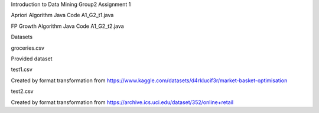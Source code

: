 Introduction to Data Mining
Group2 Assignment 1

Apriori Algorithm Java Code
A1_G2_t1.java

FP Growth Algorithm Java Code
A1_G2_t2.java

Datasets 

groceries.csv

Provided dataset

test1.csv

Created by format transformation from
https://www.kaggle.com/datasets/d4rklucif3r/market-basket-optimisation

test2.csv

Created by format transformation from
https://archive.ics.uci.edu/dataset/352/online+retail
